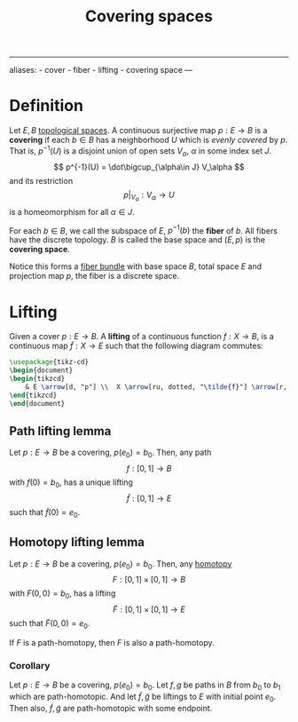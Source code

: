 :PROPERTIES:
:ID: B612585B-35F9-41FE-A564-94419D915475
:END:
#+title: Covering spaces

--------------

aliases: - cover - fiber - lifting - covering space
---

* Definition
Let \(E, B\) [[id:C0ADBA68-2416-4041-A4E8-E3F3778D9938][topological spaces]]. A continuous surjective map \(p: E \to B\) is a *covering* if each \(b\in B\) has a neighborhood \(U\) which is /evenly covered/ by \(p\). That is, \(p^{-1} (U)\) is a disjoint union of open sets \(V_\alpha\), \(\alpha\) in some index set \(J\).
\[
p^{-1}(U) = \dot\bigcup_{\alpha\in J} V_\alpha
\]
and its restriction
\[
\left.p\right|_{V_\alpha}: V_\alpha \to U
\]
is a homeomorphism for all \(\alpha \in J\).

For each \(b\in B\), we call the subspace of \(E\), \(p^{-1}(b)\) the *fiber* of \(b\). All fibers have the discrete topology. \(B\) is called the base space and \((E, p)\) is the *covering space*.

Notice this forms a [[id:0E8BF171-237E-4E60-8AA0-15804304692E][fiber bundle]] with base space \(B\), total space \(E\) and projection map \(p\), the fiber is a discrete space.

* Lifting
Given a cover \(p: E \to B\). A *lifting* of a continuous function \(f: X\to B\), is a continuous map \(\tilde{f}:X\to E\) such that the following diagram commutes:

#+begin_src tikz
\usepackage{tikz-cd}
\begin{document}
\begin{tikzcd} 
    & E \arrow[d, "p"] \\  X \arrow[ru, dotted, "\tilde{f}"] \arrow[r, "f"] & B
\end{tikzcd} 
\end{document}
#+end_src

** Path lifting lemma
Let \(p: E\to B\) be a covering, \(p(e_0) = b_0\). Then, any path
\[f: [0,1] \to B\]
with \(f(0) = b_0\), has a unique lifting
\[\tilde{f}: [0, 1] \to E\]
such that \(\tilde{f}(0) = e_0\).

** Homotopy lifting lemma
Let \(p: E\to B\) be a covering, \(p(e_0) = b_0\). Then, any [[id:EA5EA1C2-B0C8-41B9-B4AE-30F98E2B5320][homotopy]]
\[F: [0,1]\times[0,1] \to B\]
with \(F(0, 0) = b_0\), has a lifting
\[\tilde{F}: [0, 1]\times[0,1] \to E\]
such that \(\tilde{F}(0, 0) = e_0\).

If \(F\) is a path-homotopy, then \(F\) is also a path-homotopy.

*** Corollary
Let \(p: E\to B\) be a covering, \(p(e_0) = b_0\). Let \(f,g\) be paths in \(B\) from \(b_0\) to \(b_1\) which are path-homotopic. And let \(\tilde{f}, \tilde{g}\) be liftings to \(E\) with initial point \(e_0\). Then also, \(\tilde{f}, \tilde{g}\) are path-homotopic with some endpoint.
